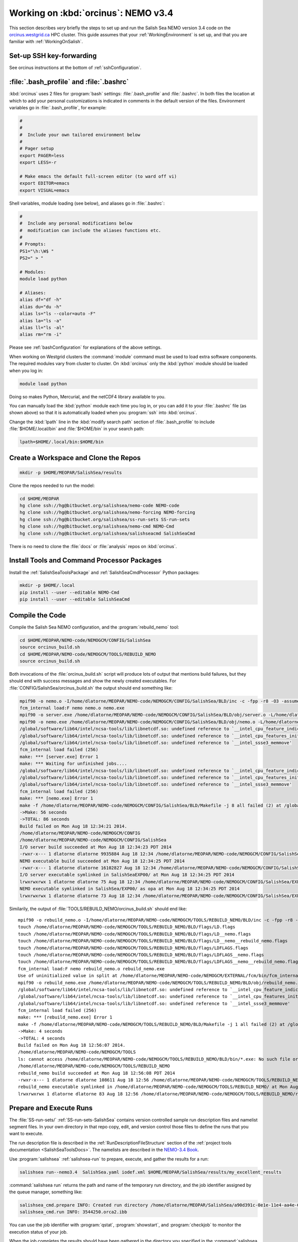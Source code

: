 .. _OrcinusNEMO34:

************************************
Working on :kbd:`orcinus`: NEMO v3.4
************************************

This section describes *very* briefly the steps to set up and run the Salish Sea NEMO version 3.4 code on the `orcinus.westgrid.ca`_ HPC cluster.
This guide assumes that your :ref:`WorkingEnvironment` is set up,
and that you are familiar with :ref:`WorkingOnSalish`.

.. _orcinus.westgrid.ca: https://www.westgrid.ca/support/systems/orcinus


Set-up SSH key-forwarding
=========================

See orcinus instructions at the bottom of :ref:`sshConfiguration`.

:file:`.bash_profile` and :file:`.bashrc`
=========================================

:kbd:`orcinus` uses 2 files for :program:`bash` settings: :file:`.bash_profile` and :file:`.bashrc`.
In both files the location at which to add your personal customizations is indicated in comments in the default version of the files.
Environment variables go in :file:`.bash_profile`,
for example:

.. code-block:: bash

    #
    #
    #  Include your own tailored environment below
    #
    # Pager setup
    export PAGER=less
    export LESS=-r

    # Make emacs the default full-screen editor (to ward off vi)
    export EDITOR=emacs
    export VISUAL=emacs

Shell variables,
module loading (see below),
and aliases go in :file:`.bashrc`:

.. code-block:: bash

    #
    #  Include any personal modifications below
    #  modification can include the aliases functions etc.
    #
    # Prompts:
    PS1="\h:\W$ "
    PS2=" > "

    # Modules:
    module load python

    # Aliases:
    alias df="df -h"
    alias du="du -h"
    alias ls="ls --color=auto -F"
    alias la="ls -a"
    alias ll="ls -al"
    alias rm="rm -i"

Please see :ref:`bashConfiguration` for explanations of the above settings.

When working on Westgrid clusters the :command:`module` command must be used to load extra software components.
The required modules vary from cluster to cluster.
On :kbd:`orcinus` only the :kbd:`python` module should be loaded when you log in:

.. code-block:: bash

    module load python

Doing so makes Python,
Mercurial,
and the netCDF4 library available to you.

You can manually load the :kbd:`python` module each time you log in,
or you can add it to your :file:`.bashrc` file (as shown above)
so that it is automatically loaded when you :program:`ssh` into :kbd:`orcinus`.

Change the :kbd:`lpath` line in the :kbd:`modify search path` section of :file:`.bash_profile` to include :file:`$HOME/.local/bin` and :file:`$HOME/bin` in your search path:

.. code-block:: bash

    lpath=$HOME/.local/bin:$HOME/bin

Create a Workspace and Clone the Repos
======================================

.. code-block:: bash

    mkdir -p $HOME/MEOPAR/SalishSea/results

Clone the repos needed to run the model:

.. code-block:: bash

    cd $HOME/MEOPAR
    hg clone ssh://hg@bitbucket.org/salishsea/nemo-code NEMO-code
    hg clone ssh://hg@bitbucket.org/salishsea/nemo-forcing NEMO-forcing
    hg clone ssh://hg@bitbucket.org/salishsea/ss-run-sets SS-run-sets
    hg clone ssh://hg@bitbucket.org/salishsea/nemo-cmd NEMO-Cmd
    hg clone ssh://hg@bitbucket.org/salishsea/salishseacmd SalishSeaCmd

There is no need to clone the :file:`docs` or :file:`analysis` repos on :kbd:`orcinus`.


Install Tools and Command Processor Packages
============================================

Install the :ref:`SalishSeaToolsPackage` and :ref:`SalishSeaCmdProcessor` Python packages:

.. code-block:: bash

    mkdir -p $HOME/.local
    pip install --user --editable NEMO-Cmd
    pip install --user --editable SalishSeaCmd


Compile the Code
================

Compile the Salish Sea NEMO configuration,
and the :program:`rebuild_nemo` tool:

.. code-block:: bash

    cd $HOME/MEOPAR/NEMO-code/NEMOGCM/CONFIG/SalishSea
    source orcinus_build.sh
    cd $HOME/MEOPAR/NEMO-code/NEMOGCM/TOOLS/REBUILD_NEMO
    source orcinus_build.sh

Both invocations of the :file:`orcinus_build.sh` script will produce lots of output that mentions build failures,
but they should end with success messages and show the newly created executables.
For :file:`CONFIG/SalishSea/orcinus_build.sh` the output should end something like:

.. code-block:: bash

    mpif90 -o nemo.o -I/home/dlatorne/MEOPAR/NEMO-code/NEMOGCM/CONFIG/SalishSea/BLD/inc -c -fpp -r8 -O3 -assume byterecl -heap-arrays -I/global/software/lib64/intel/ncsa-tools/include /home/dlatorne/MEOPAR/NEMO-code/NEMOGCM/CONFIG/SalishSea/WORK/nemo.f90
    fcm_internal load:F nemo nemo.o nemo.exe
    mpif90 -o server.exe /home/dlatorne/MEOPAR/NEMO-code/NEMOGCM/CONFIG/SalishSea/BLD/obj/server.o -L/home/dlatorne/MEOPAR/NEMO-code/NEMOGCM/CONFIG/SalishSea/BLD/lib -l__fcm__server -shared-intel -lnetcdf -lnetcdff -lhdf5 -lhdf5_hl -lz -lsz
    mpif90 -o nemo.exe /home/dlatorne/MEOPAR/NEMO-code/NEMOGCM/CONFIG/SalishSea/BLD/obj/nemo.o -L/home/dlatorne/MEOPAR/NEMO-code/NEMOGCM/CONFIG/SalishSea/BLD/lib -l__fcm__nemo -shared-intel -lnetcdf -lnetcdff -lhdf5 -lhdf5_hl -lz -lsz
    /global/software/lib64/intel/ncsa-tools/lib/libnetcdf.so: undefined reference to `__intel_cpu_feature_indicator_x'
    /global/software/lib64/intel/ncsa-tools/lib/libnetcdf.so: undefined reference to `__intel_cpu_features_init_x'
    /global/software/lib64/intel/ncsa-tools/lib/libnetcdf.so: undefined reference to `__intel_ssse3_memmove'
    fcm_internal load failed (256)
    make: *** [server.exe] Error 1
    make: *** Waiting for unfinished jobs....
    /global/software/lib64/intel/ncsa-tools/lib/libnetcdf.so: undefined reference to `__intel_cpu_feature_indicator_x'
    /global/software/lib64/intel/ncsa-tools/lib/libnetcdf.so: undefined reference to `__intel_cpu_features_init_x'
    /global/software/lib64/intel/ncsa-tools/lib/libnetcdf.so: undefined reference to `__intel_ssse3_memmove'
    fcm_internal load failed (256)
    make: *** [nemo.exe] Error 1
    make -f /home/dlatorne/MEOPAR/NEMO-code/NEMOGCM/CONFIG/SalishSea/BLD/Makefile -j 8 all failed (2) at /global/home/dlatorne/MEOPAR/NEMO-code/NEMOGCM/EXTERNAL/fcm/bin/../lib/Fcm/Build.pm line 597
    ->Make: 56 seconds
    ->TOTAL: 86 seconds
    Build failed on Mon Aug 18 12:34:21 2014.
    /home/dlatorne/MEOPAR/NEMO-code/NEMOGCM/CONFIG
    /home/dlatorne/MEOPAR/NEMO-code/NEMOGCM/CONFIG/SalishSea
    I/O server build succeeded at Mon Aug 18 12:34:23 PDT 2014
    -rwxr-x--- 1 dlatorne dlatorne 9935884 Aug 18 12:34 /home/dlatorne/MEOPAR/NEMO-code/NEMOGCM/CONFIG/SalishSea/BLD/bin/server.exe*
    NEMO executable build succeeded at Mon Aug 18 12:34:25 PDT 2014
    -rwxr-x--- 1 dlatorne dlatorne 16102827 Aug 18 12:34 /home/dlatorne/MEOPAR/NEMO-code/NEMOGCM/CONFIG/SalishSea/BLD/bin/nemo.exe*
    I/O server executable symlinked in SalishSeaEXP00/ at Mon Aug 18 12:34:25 PDT 2014
    lrwxrwxrwx 1 dlatorne dlatorne 75 Aug 18 12:34 /home/dlatorne/MEOPAR/NEMO-code/NEMOGCM/CONFIG/SalishSea/EXP00/server.exe -> /home/dlatorne/MEOPAR/NEMO-code/NEMOGCM/CONFIG/SalishSea/BLD/bin/server.exe*
    NEMO executable symlinked in SalishSea/EXP00/ as opa at Mon Aug 18 12:34:25 PDT 2014
    lrwxrwxrwx 1 dlatorne dlatorne 73 Aug 18 12:34 /home/dlatorne/MEOPAR/NEMO-code/NEMOGCM/CONFIG/SalishSea/EXP00/opa -> /home/dlatorne/MEOPAR/NEMO-code/NEMOGCM/CONFIG/SalishSea/BLD/bin/nemo.exe*

Similarily,
the output of :file:`TOOLS/REBUILD_NEMO/orcinus_build.sh` should end like::

    mpif90 -o rebuild_nemo.o -I/home/dlatorne/MEOPAR/NEMO-code/NEMOGCM/TOOLS/REBUILD_NEMO/BLD/inc -c -fpp -r8 -O3 -assume byterecl -heap-arrays -I/global/software/lib64/intel/ncsa-tools/include /home/dlatorne/MEOPAR/NEMO-code/NEMOGCM/TOOLS/REBUILD_NEMO/src/rebuild_nemo.f90
    touch /home/dlatorne/MEOPAR/NEMO-code/NEMOGCM/TOOLS/REBUILD_NEMO/BLD/flags/LD.flags
    touch /home/dlatorne/MEOPAR/NEMO-code/NEMOGCM/TOOLS/REBUILD_NEMO/BLD/flags/LD__nemo.flags
    touch /home/dlatorne/MEOPAR/NEMO-code/NEMOGCM/TOOLS/REBUILD_NEMO/BLD/flags/LD__nemo__rebuild_nemo.flags
    touch /home/dlatorne/MEOPAR/NEMO-code/NEMOGCM/TOOLS/REBUILD_NEMO/BLD/flags/LDFLAGS.flags
    touch /home/dlatorne/MEOPAR/NEMO-code/NEMOGCM/TOOLS/REBUILD_NEMO/BLD/flags/LDFLAGS__nemo.flags
    touch /home/dlatorne/MEOPAR/NEMO-code/NEMOGCM/TOOLS/REBUILD_NEMO/BLD/flags/LDFLAGS__nemo__rebuild_nemo.flags
    fcm_internal load:F nemo rebuild_nemo.o rebuild_nemo.exe
    Use of uninitialized value in split at /home/dlatorne/MEOPAR/NEMO-code/NEMOGCM/EXTERNAL/fcm/bin/fcm_internal line 377.
    mpif90 -o rebuild_nemo.exe /home/dlatorne/MEOPAR/NEMO-code/NEMOGCM/TOOLS/REBUILD_NEMO/BLD/obj/rebuild_nemo.o -L/home/dlatorne/MEOPAR/NEMO-code/NEMOGCM/TOOLS/REBUILD_NEMO/BLD/lib -shared-intel -lnetcdf -lnetcdff -lhdf5 -lhdf5_hl -lz -lsz
    /global/software/lib64/intel/ncsa-tools/lib/libnetcdf.so: undefined reference to `__intel_cpu_feature_indicator_x'
    /global/software/lib64/intel/ncsa-tools/lib/libnetcdf.so: undefined reference to `__intel_cpu_features_init_x'
    /global/software/lib64/intel/ncsa-tools/lib/libnetcdf.so: undefined reference to `__intel_ssse3_memmove'
    fcm_internal load failed (256)
    make: *** [rebuild_nemo.exe] Error 1
    make -f /home/dlatorne/MEOPAR/NEMO-code/NEMOGCM/TOOLS/REBUILD_NEMO/BLD/Makefile -j 1 all failed (2) at /global/home/dlatorne/MEOPAR/NEMO-code/NEMOGCM/EXTERNAL/fcm/bin/../lib/Fcm/Build.pm line 597
    ->Make: 4 seconds
    ->TOTAL: 4 seconds
    Build failed on Mon Aug 18 12:56:07 2014.
    /home/dlatorne/MEOPAR/NEMO-code/NEMOGCM/TOOLS
    ls: cannot access /home/dlatorne/MEOPAR/NEMO-code/NEMOGCM/TOOLS/REBUILD_NEMO/BLD/bin/*.exe: No such file or directory
    /home/dlatorne/MEOPAR/NEMO-code/NEMOGCM/TOOLS/REBUILD_NEMO
    rebuild_nemo build succeeded at Mon Aug 18 12:56:08 PDT 2014
    -rwxr-x--- 1 dlatorne dlatorne 108611 Aug 18 12:56 /home/dlatorne/MEOPAR/NEMO-code/NEMOGCM/TOOLS/REBUILD_NEMO/BLD/bin/rebuild_nemo.exe*
    rebuild_nemo executable symlinked in /home/dlatorne/MEOPAR/NEMO-code/NEMOGCM/TOOLS/REBUILD_NEMO/ at Mon Aug 18 12:56:08 PDT 2014
    lrwxrwxrwx 1 dlatorne dlatorne 83 Aug 18 12:56 /home/dlatorne/MEOPAR/NEMO-code/NEMOGCM/TOOLS/REBUILD_NEMO/rebuild_nemo.exe -> /home/dlatorne/MEOPAR/NEMO-code/NEMOGCM/TOOLS/REBUILD_NEMO/BLD/bin/rebuild_nemo.exe*


Prepare and Execute Runs
========================

The :file:`SS-run-sets/` :ref:`SS-run-sets-SalishSea` contains version controlled sample run description files and namelist segment files.
In your own directory in that repo copy,
edit,
and version control those files to define the runs that you want to execute.

The run description file is described in the :ref:`RunDescriptionFileStructure` section of the :ref:`project tools documentation <SalishSeaToolsDocs>`.
The namelists are described in the `NEMO-3.4 Book`_.

.. _NEMO-3.4 Book: http://www.nemo-ocean.eu/content/download/21612/97924/file/NEMO_book_3_4.pdf

Use :program:`salishsea` :ref:`salishsea-run` to prepare,
execute,
and gather the results for a run:

.. code-block:: bash

    salishsea run--nemo3.4  SalishSea.yaml iodef.xml $HOME/MEOPAR/SalishSea/results/my_excellent_results

:command:`salishsea run` returns the path and name of the temporary run directory,
and the job identifier assigned by the queue manager,
something like:

.. code-block:: bash

    salishsea_cmd.prepare INFO: Created run directory /home/dlatorne/MEOPAR/SalishSea/a90d391c-0e1e-11e4-aa4e-6431504adba6
    salishsea_cmd.run INFO: 3544250.orca2.ibb

You can use the job identifier with :program:`qstat`,
:program:`showstart`,
and :program:`checkjob` to monitor the execution status of your job.

When the job completes the results should have been gathered in the directory you specified in the :command:`salishsea run` command and the temporary run directory should have been deleted.

To view and analyze the run results copy them to your :file:`/data/$USER/results/` workspace with :program:`scp` or :program:`sftp`.
